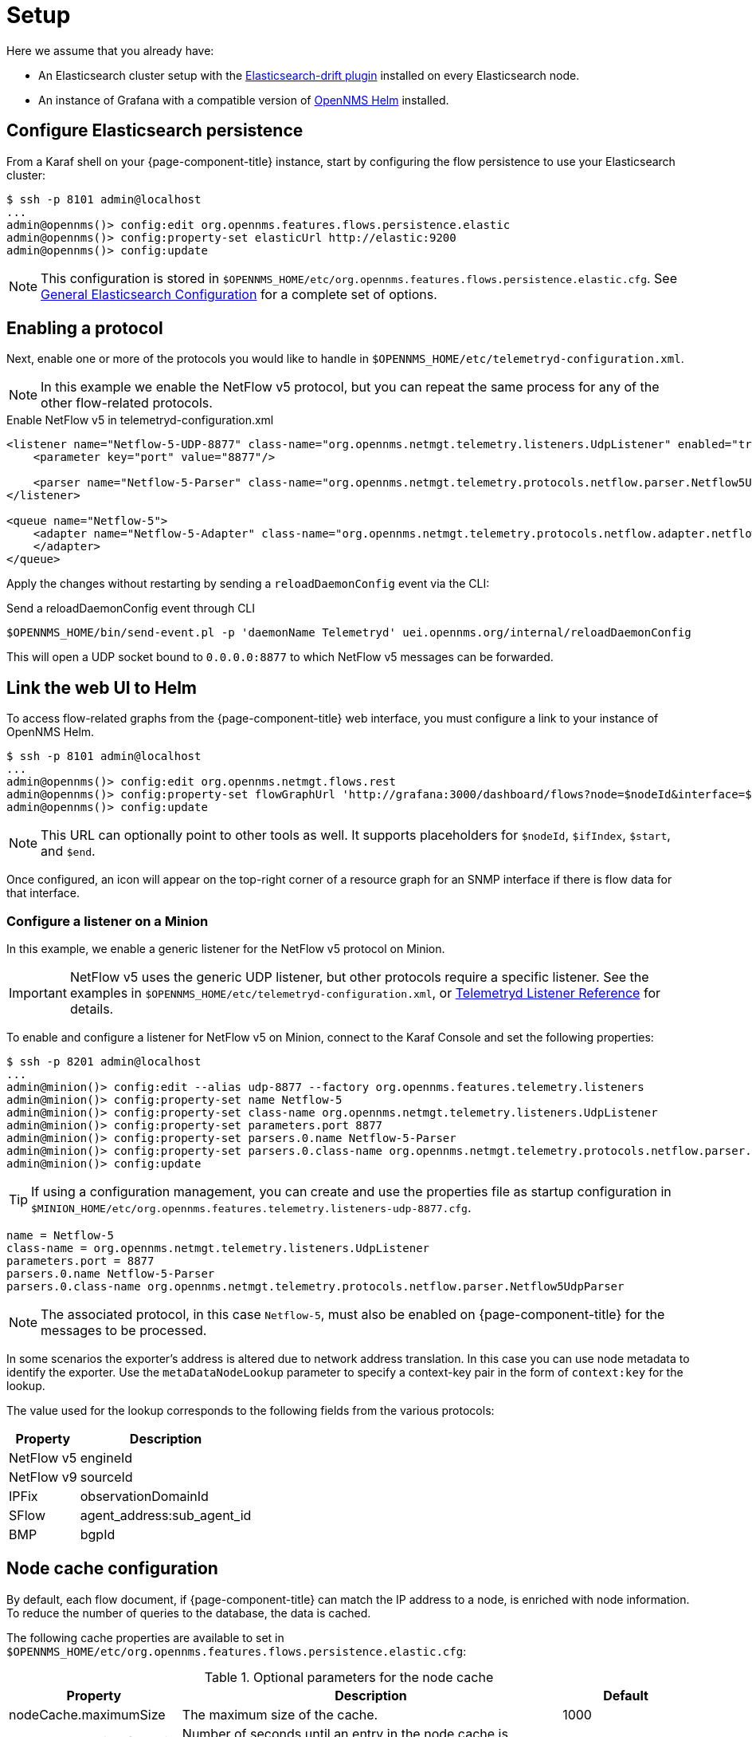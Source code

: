 
[[ga-flow-support-setup]]
= Setup

Here we assume that you already have:

* An Elasticsearch cluster setup with the link:https://github.com/OpenNMS/elasticsearch-drift-plugin[Elasticsearch-drift plugin] installed on every Elasticsearch node.
* An instance of Grafana with a compatible version of link:https://github.com/OpenNMS/opennms-helm[OpenNMS Helm] installed.

== Configure Elasticsearch persistence

From a Karaf shell on your {page-component-title} instance, start by configuring the flow persistence to use your Elasticsearch cluster:

[source, console]
----
$ ssh -p 8101 admin@localhost
...
admin@opennms()> config:edit org.opennms.features.flows.persistence.elastic
admin@opennms()> config:property-set elasticUrl http://elastic:9200
admin@opennms()> config:update
----

NOTE: This configuration is stored in `$OPENNMS_HOME/etc/org.opennms.features.flows.persistence.elastic.cfg`.
See <<elasticsearch/introduction.adoc#ga-elasticsearch-integration-configuration, General Elasticsearch Configuration>> for a complete set of options.

== Enabling a protocol

Next, enable one or more of the protocols you would like to handle in `$OPENNMS_HOME/etc/telemetryd-configuration.xml`.

NOTE: In this example we enable the NetFlow v5 protocol, but you can repeat the same process for any of the other flow-related protocols.

.Enable NetFlow v5 in telemetryd-configuration.xml
[source, xml]
----
<listener name="Netflow-5-UDP-8877" class-name="org.opennms.netmgt.telemetry.listeners.UdpListener" enabled="true">
    <parameter key="port" value="8877"/>

    <parser name="Netflow-5-Parser" class-name="org.opennms.netmgt.telemetry.protocols.netflow.parser.Netflow5UdpParser" queue="Netflow-5" />
</listener>

<queue name="Netflow-5">
    <adapter name="Netflow-5-Adapter" class-name="org.opennms.netmgt.telemetry.protocols.netflow.adapter.netflow5.Netflow5Adapter" enabled="true">
    </adapter>
</queue>
----

Apply the changes without restarting by sending a `reloadDaemonConfig` event via the CLI:

.Send a reloadDaemonConfig event through CLI
[source, console]
----
$OPENNMS_HOME/bin/send-event.pl -p 'daemonName Telemetryd' uei.opennms.org/internal/reloadDaemonConfig
----

This will open a UDP socket bound to `0.0.0.0:8877` to which NetFlow v5 messages can be forwarded.

== Link the web UI to Helm

To access flow-related graphs from the {page-component-title} web interface, you must configure a link to your instance of OpenNMS Helm.

----
$ ssh -p 8101 admin@localhost
...
admin@opennms()> config:edit org.opennms.netmgt.flows.rest
admin@opennms()> config:property-set flowGraphUrl 'http://grafana:3000/dashboard/flows?node=$nodeId&interface=$ifIndex'
admin@opennms()> config:update
----

NOTE: This URL can optionally point to other tools as well.
It supports placeholders for `$nodeId`, `$ifIndex`, `$start`, and `$end`.

Once configured, an icon will appear on the top-right corner of a resource graph for an SNMP interface if there is flow data for that interface.

=== Configure a listener on a Minion

In this example, we enable a generic listener for the NetFlow v5 protocol on Minion.

IMPORTANT: NetFlow v5 uses the generic UDP listener, but other protocols require a specific listener.
See the examples in `$OPENNMS_HOME/etc/telemetryd-configuration.xml`, or <<reference:configuration/telemetryd/listener/introduction.adoc#ref-listener, Telemetryd Listener Reference>> for details.

To enable and configure a listener for NetFlow v5 on Minion, connect to the Karaf Console and set the following properties:

[source, console]
----
$ ssh -p 8201 admin@localhost
...
admin@minion()> config:edit --alias udp-8877 --factory org.opennms.features.telemetry.listeners
admin@minion()> config:property-set name Netflow-5
admin@minion()> config:property-set class-name org.opennms.netmgt.telemetry.listeners.UdpListener
admin@minion()> config:property-set parameters.port 8877
admin@minion()> config:property-set parsers.0.name Netflow-5-Parser
admin@minion()> config:property-set parsers.0.class-name org.opennms.netmgt.telemetry.protocols.netflow.parser.Netflow5UdpParser
admin@minion()> config:update
----

TIP: If using a configuration management, you can create and use the properties file as startup configuration in `$MINION_HOME/etc/org.opennms.features.telemetry.listeners-udp-8877.cfg`.

[source, console]
----
name = Netflow-5
class-name = org.opennms.netmgt.telemetry.listeners.UdpListener
parameters.port = 8877
parsers.0.name Netflow-5-Parser
parsers.0.class-name org.opennms.netmgt.telemetry.protocols.netflow.parser.Netflow5UdpParser
----

NOTE: The associated protocol, in this case `Netflow-5`, must also be enabled on {page-component-title} for the messages to be processed.

In some scenarios the exporter's address is altered due to network address translation.
In this case you can use node metadata to identify the exporter.
Use the `metaDataNodeLookup` parameter to specify a context-key pair in the form of `context:key` for the lookup.

The value used for the lookup corresponds to the following fields from the various protocols:

[options="header, autowidth"]
|===
| Property     | Description
| NetFlow v5   | engineId
| NetFlow v9   | sourceId
| IPFix        | observationDomainId
| SFlow        | agent_address:sub_agent_id
| BMP          | bgpId
|===

== Node cache configuration

By default, each flow document, if {page-component-title} can match the IP address to a node, is enriched with node information.
To reduce the number of queries to the database, the data is cached.

The following cache properties are available to set in `$OPENNMS_HOME/etc/org.opennms.features.flows.persistence.elastic.cfg`:

.Optional parameters for the node cache
[options="header" cols="1,3,1"]
|===

| Property
| Description
| Default

| nodeCache.maximumSize
| The maximum size of the cache.
| 1000

| nodeCache.expireAfterWrite
| Number of seconds until an entry in the node cache is evicted. Set to 0 to disable eviction.
| 300

| nodeCache.recordStats
| Defines if cache statistics are exposed via JMX.
Set to `false` to disable statistic recording.
| true
|===

== Classification exporter filter cache configuration

A rule in the Classification Engine may define an `exporterFilter`.
To resolve if the filter criteria match the address of an exporter, a database query is executed.
A cache can be configured to cache the result to improve performance.

The following cache properties are available to set in `$OPENNMS_HOME/etc/org.opennms.features.flows.classification.cfg`:

.Optional parameters for the classification engine filters
[options="header" cols="2,3,1"]
|===
| Property
| Description
| Default

| cache.classificationFilter.enabled
| Enables or disables the cache.
| false

| cache.classificationFilter.maxSize
| The maximum size of the cache.
| 5000

| cache.classificationFilter.expireAfterRead
| Number of seconds until an entry in the node cache is evicted.
Set to 0 to disable eviction.
The timer is reset every time an entry is read.
| 300

| nodeCache.recordStats
| Defines if cache statistics are exposed via JMX.
Set to `false` to disable statistic recording.
| true
|===

[[kafka-forwarder-config]]
== Configure Kafka forwarder

Enriched flows (with OpenNMS node data) can also be forwarded to Kafka.

Enriched flows are stored in `flowDocuments` topic and the payloads are encoded using link:https://developers.google.com/protocol-buffers/[Google Protocol Buffers (GPB)].
See `flowdocument.proto` in the corresponding source distribution for the model definitions.

Enable Kafka forwarding:
[source, console]
----
$ ssh -p 8101 admin@localhost
...
admin@opennms()> config:edit org.opennms.features.flows.persistence.elastic
admin@opennms()> config:property-set enableForwarding true
admin@opennms()> config:update
----

Configure Kafka server for flows:

[source, console]
----
$ ssh -p 8101 admin@localhost
...
admin@opennms()> config:edit org.opennms.features.flows.persistence.kafka
admin@opennms()> config:property-set bootstrap.servers 127.0.0.1:9092
admin@opennms()> config:update
----

=== Correcting clock skew

Flow analyses use timestamps exposed by the underlying flow management protocol.
These timestamps will be set depending on the clock of the exporting router.
If the router's clock differs from the actual time, this will be reflected in received flows and therefore skew up further analysis and aggregation.

{page-component-title} Core can correct the timestamps of a received flow.
To do so, it compares the current time of the exporting device with the actual time when the packet has been received.
If these times differ by a certain amount, the receive time will be considered more correct and all timestamps of the flow will be adapted.

To enable clock correction, configure a threshold for the maximum allowed delta in milliseconds.
Setting the threshold to `0` will disable the correction mechanism.

[source, console]
----
$ ssh -p 8101 admin@localhost
...
admin@opennms()> config:edit org.opennms.features.flows.persistence.elastic
admin@opennms()> config:property-set clockSkewCorrectionThreshold 5000
admin@opennms()> config:update
----
